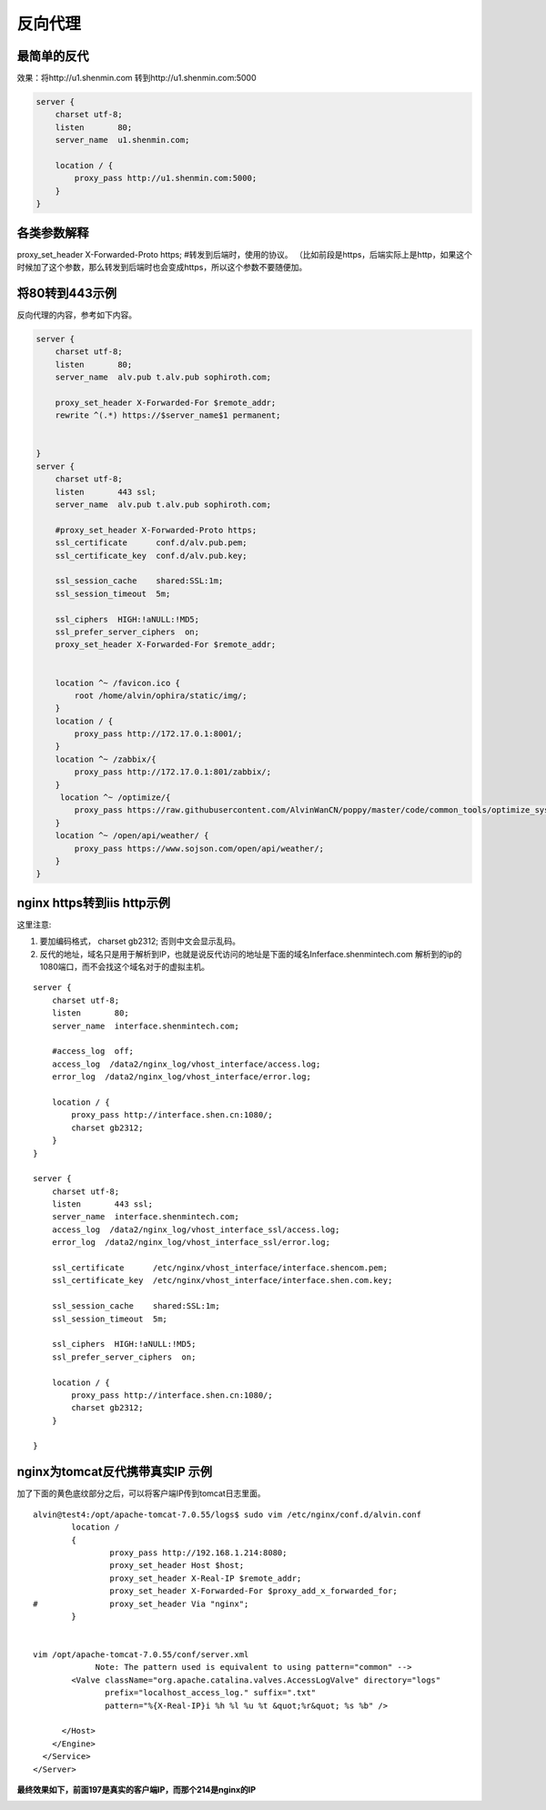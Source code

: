 反向代理
#########


最简单的反代
=================

效果：将http://u1.shenmin.com 转到http://u1.shenmin.com:5000

.. code-block:: bash

    server {
        charset utf-8;
        listen       80;
        server_name  u1.shenmin.com;

        location / {
            proxy_pass http://u1.shenmin.com:5000;
        }
    }

各类参数解释
=================

proxy_set_header X-Forwarded-Proto https;   #转发到后端时，使用的协议。   （比如前段是https，后端实际上是http，如果这个时候加了这个参数，那么转发到后端时也会变成https，所以这个参数不要随便加。



将80转到443示例
==================

反向代理的内容，参考如下内容。

.. code-block:: bash

    server {
        charset utf-8;
        listen       80;
        server_name  alv.pub t.alv.pub sophiroth.com;

        proxy_set_header X-Forwarded-For $remote_addr;
        rewrite ^(.*) https://$server_name$1 permanent;


    }
    server {
        charset utf-8;
        listen       443 ssl;
        server_name  alv.pub t.alv.pub sophiroth.com;

        #proxy_set_header X-Forwarded-Proto https;
        ssl_certificate      conf.d/alv.pub.pem;
        ssl_certificate_key  conf.d/alv.pub.key;

        ssl_session_cache    shared:SSL:1m;
        ssl_session_timeout  5m;

        ssl_ciphers  HIGH:!aNULL:!MD5;
        ssl_prefer_server_ciphers  on;
        proxy_set_header X-Forwarded-For $remote_addr;


        location ^~ /favicon.ico {
            root /home/alvin/ophira/static/img/;
        }
        location / {
            proxy_pass http://172.17.0.1:8001/;
        }
        location ^~ /zabbix/{
            proxy_pass http://172.17.0.1:801/zabbix/;
        }
         location ^~ /optimize/{
            proxy_pass https://raw.githubusercontent.com/AlvinWanCN/poppy/master/code/common_tools/optimize_system.py;
        }
        location ^~ /open/api/weather/ {
            proxy_pass https://www.sojson.com/open/api/weather/;
        }
    }


nginx https转到iis http示例
=================================

这里注意:

#. 要加编码格式，  charset gb2312; 否则中文会显示乱码。
#. 反代的地址，域名只是用于解析到IP，也就是说反代访问的地址是下面的域名Inferface.shenmintech.com 解析到的ip的1080端口，而不会找这个域名对于的虚拟主机。

::

    server {
        charset utf-8;
        listen       80;
        server_name  interface.shenmintech.com;

        #access_log  off;
        access_log  /data2/nginx_log/vhost_interface/access.log;
        error_log  /data2/nginx_log/vhost_interface/error.log;

        location / {
            proxy_pass http://interface.shen.cn:1080/;
            charset gb2312;
        }
    }

    server {
        charset utf-8;
        listen       443 ssl;
        server_name  interface.shenmintech.com;
        access_log  /data2/nginx_log/vhost_interface_ssl/access.log;
        error_log  /data2/nginx_log/vhost_interface_ssl/error.log;

        ssl_certificate      /etc/nginx/vhost_interface/interface.shencom.pem;
        ssl_certificate_key  /etc/nginx/vhost_interface/interface.shen.com.key;

        ssl_session_cache    shared:SSL:1m;
        ssl_session_timeout  5m;

        ssl_ciphers  HIGH:!aNULL:!MD5;
        ssl_prefer_server_ciphers  on;

        location / {
            proxy_pass http://interface.shen.cn:1080/;
            charset gb2312;
        }

    }



nginx为tomcat反代携带真实IP 示例
=========================================

加了下面的黄色底纹部分之后，可以将客户端IP传到tomcat日志里面。

::

    alvin@test4:/opt/apache-tomcat-7.0.55/logs$ sudo vim /etc/nginx/conf.d/alvin.conf
            location /
            {
                    proxy_pass http://192.168.1.214:8080;
                    proxy_set_header Host $host;
                    proxy_set_header X-Real-IP $remote_addr;
                    proxy_set_header X-Forwarded-For $proxy_add_x_forwarded_for;
    #               proxy_set_header Via "nginx";
            }


    vim /opt/apache-tomcat-7.0.55/conf/server.xml
                 Note: The pattern used is equivalent to using pattern="common" -->
            <Valve className="org.apache.catalina.valves.AccessLogValve" directory="logs"
                   prefix="localhost_access_log." suffix=".txt"
                   pattern="%{X-Real-IP}i %h %l %u %t &quot;%r&quot; %s %b" />

          </Host>
        </Engine>
      </Service>
    </Server>


**最终效果如下，前面197是真实的客户端IP，而那个214是nginx的IP**

.. image:: ../../../images/nginx1.png

